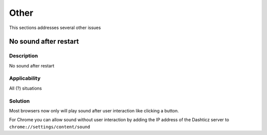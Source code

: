 Other
==========

This sections addresses several other issues

No sound after restart
-----------------------

Description
~~~~~~~~~~~~

No sound after restart

Applicability
~~~~~~~~~~~~~~

All (?) situations

Solution
~~~~~~~~

Most browsers now only will play sound after user interaction like clicking a button.

For Chrome you can allow sound without user interaction by adding the IP address of the Dashticz server to ``chrome://settings/content/sound``
